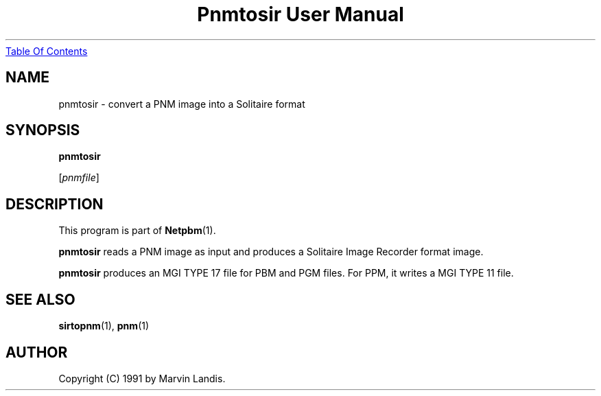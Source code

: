 ." This man page was generated by the Netpbm tool 'makeman' from HTML source.
." Do not hand-hack it!  If you have bug fixes or improvements, please find
." the corresponding HTML page on the Netpbm website, generate a patch
." against that, and send it to the Netpbm maintainer.
.TH "Pnmtosir User Manual" 0 "20 March 1991" "netpbm documentation"
.UR pnmtosir.html#index
Table Of Contents
.UE
\&

.UN lbAB
.SH NAME

pnmtosir - convert a PNM image into a Solitaire format

.UN lbAC
.SH SYNOPSIS

\fBpnmtosir\fP

[\fIpnmfile\fP]

.UN lbAD
.SH DESCRIPTION
.PP
This program is part of
.BR Netpbm (1).
.PP
\fBpnmtosir\fP reads a PNM image as input and produces a Solitaire
Image Recorder format image.
.PP
\fBpnmtosir\fP produces an MGI TYPE 17 file for PBM and PGM files.  For
PPM, it writes a MGI TYPE 11 file.

.UN lbAE
.SH SEE ALSO
.BR sirtopnm (1),
.BR pnm (1)

.UN lbAG
.SH AUTHOR

Copyright (C) 1991 by Marvin Landis.
